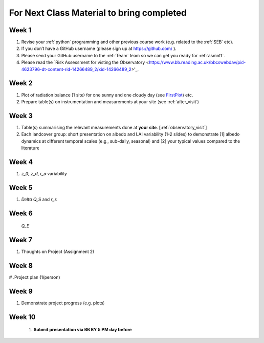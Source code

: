.. _BringToClass:

For Next Class Material to bring completed
==========================================

.. _Week1:

Week 1
------

#. Revise your :ref:`python` programming and other previous course work (e.g. related to the :ref:`SEB` etc).  
#. If you don’t have a GitHub username (please sign up at https://github.com/ ).
#. Please send your GitHub username  to the :ref:`Team` team so we can get you ready for :ref:`asmnt1`. 
#. Please read the `Risk Assessment for visting the Observatory <https://www.bb.reading.ac.uk/bbcswebdav/pid-4623796-dt-content-rid-14266489_2/xid-14266489_2>'_.


.. _Week2:

Week 2
------

#. Plot of radiation balance (1 site) for one sunny and one cloudy day (see `FirstPlot <FirstPlot.rst>`__) etc.
#. Prepare table(s) on instrumentation and measurements at your site (see :ref:`after_visit`)

.. _Week3:

Week 3
------
#. Table(s) summarising the relevant measurements done at **your site**. [:ref:`observatory_visit`]
#. Each landcover group: short presentation on albedo and LAI variability (1-2 slides) to demonstrate [1] albedo dynamics at different temporal scales (e.g., sub-daily, seasonal) and [2] your typical values compared to the literature



.. _Week4:

Week 4
------
#.     `z_0`, `z_d`, `r_a` variability

.. _Week5:

Week 5
------
#.     `\Delta Q_S` and `r_s`



.. _Week6:

Week 6
------

    `Q_E`

.. _Week7:

Week 7
------
#. Thoughts on Project (Assignment 2)

.. _Week8:

Week 8
------

# .Project plan (1/person)


.. _Week9:

Week 9
------
#.    Demonstrate project progress (e.g. plots)

.. _Week10:

Week 10
------
 #. **Submit presentation via BB BY 5 PM day before**